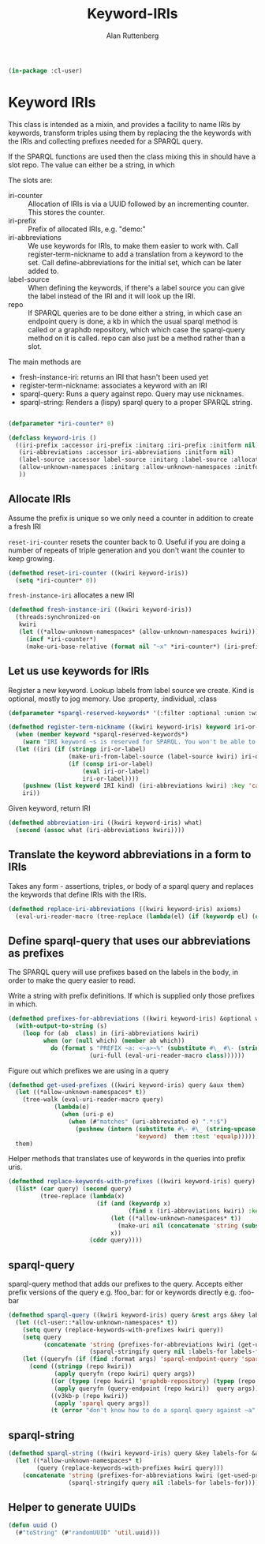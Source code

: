 # -*- Mode: POLY-ORG;  -*- ---
#+PROPERTY: literate-lang lisp
#+PROPERTY: literate-load yes
#+OPTIONS: html-postamble:nil
#+OPTIONS: ^:nil

#+Author: Alan Ruttenberg
#+Title: Keyword-IRIs

#+begin_src lisp
(in-package :cl-user)
#+end_src

* Keyword IRIs

This class is intended as a mixin, and provides a facility to name IRIs
by keywords, transform triples using them by replacing the the keywords
with the IRIs and collecting prefixes needed for a SPARQL query.

If the SPARQL functions are used then the class mixing this in should have
a slot repo. The value can either be a string, in which 

The slots are:

- iri-counter :: Allocation of IRIs is via a UUID followed by an incrementing counter.
  This stores the counter. 
- iri-prefix :: Prefix of allocated IRIs, e.g. "demo:"
- iri-abbreviations :: We use keywords for IRIs, to make them easier to
  work with. Call register-term-nickname to add a translation from a
  keyword to the set. Call define-abbreviations for the initial set, which
  can be later added to.
- label-source :: When defining the keywords, if there's a label source
  you can give the label instead of the IRI and it will look up the IRI.
- repo :: If SPARQL queries are to be done either a string, in which
  case an endpoint query is done, a kb in which the usual sparql method
  is called or a graphdb repository, which which case the sparql-query
  method on it is called. repo can also just be a method rather than a slot.

The main methods are
- fresh-instance-iri: returns an IRI that hasn't been used yet
- register-term-nickname: associates a keyword with an IRI
- sparql-query: Runs a query against repo. Query may use nicknames. 
- sparql-string: Renders a (lispy) sparql query to a proper SPARQL string.
  
#+begin_src lisp

(defparameter *iri-counter* 0)
  
(defclass keyword-iris ()
  ((iri-prefix :accessor iri-prefix :initarg :iri-prefix :initform nil)
   (iri-abbreviations :accessor iri-abbreviations :initform nil)
   (label-source :accessor label-source :initarg :label-source :allocation :class)
   (allow-unknown-namespaces :initarg :allow-unknown-namespaces :initform nil :accessor allow-unknown-namespaces)
   ))

#+end_src

** Allocate IRIs

Assume the prefix is unique so we only need a counter in addition to create a fresh IRI

~reset-iri-counter~ resets the counter back to 0. Useful if you are
doing a number of repeats of triple generation and you don't want the
counter to keep growing.

#+begin_src lisp 
(defmethod reset-iri-counter ((kwiri keyword-iris))
  (setq *iri-counter* 0))
#+end_src

~fresh-instance-iri~ allocates a new IRI 

#+begin_src lisp
(defmethod fresh-instance-iri ((kwiri keyword-iris))
  (threads:synchronized-on
   kwiri
   (let ((*allow-unknown-namespaces* (allow-unknown-namespaces kwiri)))
     (incf *iri-counter*)
     (make-uri-base-relative (format nil "~x" *iri-counter*) (iri-prefix kwiri)))))
#+end_src

** Let us use keywords for IRIs

Register a new keyword. Lookup labels from label source we create. Kind is optional,
mostly to jog memory. Use :property, :individual, :class 
   
#+begin_src lisp
(defparameter *sparql-reserved-keywords* '(:filter :optional :union :with :bind :as :graph :minus :exists :not-exists))

(defmethod register-term-nickname ((kwiri keyword-iris) keyword iri-or-label kind)
  (when (member keyword *sparql-reserved-keywords*)
    (warn "IRI keyword ~s is reserved for SPARQL. You won't be able to use it in a SPARQL query"))
  (let ((iri (if (stringp iri-or-label)
                 (make-uri-from-label-source (label-source kwiri) iri-or-label)
                 (if (consp iri-or-label)
                     (eval iri-or-label)
                     iri-or-label))))
    (pushnew (list keyword IRI kind) (iri-abbreviations kwiri) :key 'car)
    iri))
#+end_src

Given keyword, return IRI

#+begin_src lisp 
(defmethod abbreviation-iri ((kwiri keyword-iris) what)
  (second (assoc what (iri-abbreviations kwiri))))

#+end_src

** Translate the keyword abbreviations in a form to IRIs

Takes any form  - assertions, triples, or body of a sparql query and replaces the keywords
that define IRIs with the IRIs.

#+begin_src lisp
(defmethod replace-iri-abbreviations ((kwiri keyword-iris) axioms)
  (eval-uri-reader-macro (tree-replace (lambda(el) (if (keywordp el) (or (abbreviation-iri kwiri el) el) el)) axioms)))
#+end_src

** Define sparql-query that uses our abbreviations as prefixes

The SPARQL query will use prefixes based on the labels in the body, in order to make the
query easier to read.

Write a string with prefix definitions. If which is supplied only those prefixes in which.   

#+begin_src lisp
(defmethod prefixes-for-abbreviations ((kwiri keyword-iris) &optional which)
  (with-output-to-string (s)
    (loop for (ab  class) in (iri-abbreviations kwiri)
          when (or (null which) (member ab which))
            do (format s "PREFIX ~a: <~a>~%" (substitute #\_ #\- (string-downcase (string ab)))
                       (uri-full (eval-uri-reader-macro class))))))
#+end_src

Figure out which prefixes we are using in a query

#+begin_src lisp
(defmethod get-used-prefixes ((kwiri keyword-iris) query &aux them)
  (let ((*allow-unknown-namespaces* t))
    (tree-walk (eval-uri-reader-macro query)
             (lambda(e)
               (when (uri-p e)
                 (when (#"matches" (uri-abbreviated e) ".*:$")
                   (pushnew (intern (substitute #\- #\_ (string-upcase (subseq (uri-abbreviated e) 0 (- (length (uri-abbreviated e)) 1))))
                                    'keyword)  them :test 'equalp))))))
  them)
#+end_src

Helper methods that translates use of keywords in the queries into prefix uris.

#+begin_src lisp
(defmethod replace-keywords-with-prefixes ((kwiri keyword-iris) query)
  (list* (car query) (second query)
         (tree-replace (lambda(x)
                         (if (and (keywordp x)
                                  (find x (iri-abbreviations kwiri) :key 'car))
                             (let ((*allow-unknown-namespaces* t))
                               (make-uri nil (concatenate 'string (substitute #\_ #\- (string-downcase (string x))) ":")))
                             x))
                       (cddr query))))
#+end_src


** sparql-query 

sparql-query method that adds our prefixes to the query. Accepts either prefix versions of the query e.g.
!foo_bar: for or keywords directly e.g. :foo-bar

#+begin_src lisp 
(defmethod sparql-query ((kwiri keyword-iris) query &rest args &key labels-for &allow-other-keys)
  (let ((cl-user::*allow-unknown-namespaces* t))
    (setq query (replace-keywords-with-prefixes kwiri query))
    (setq query
          (concatenate 'string (prefixes-for-abbreviations kwiri (get-used-prefixes kwiri query))
                       (sparql-stringify query nil :labels-for labels-for)))
    (let ((queryfn (if (find :format args) 'sparql-endpoint-query 'sparql)))
      (cond ((stringp (repo kwiri))
             (apply queryfn (repo kwiri) query args))
            ((or (typep (repo kwiri) 'graphdb-repository) (typep (repo kwiri) 'graphdb9-repository))
             (apply queryfn (query-endpoint (repo kwiri))  query args))
            ((v3kb-p (repo kwiri))
             (apply 'sparql query args))
            (t (error "don't know how to do a sparql query against ~a" (repo kwiri)))))))
#+end_src

** sparql-string

#+begin_src lisp
(defmethod sparql-string ((kwiri keyword-iris) query &key labels-for &allow-other-keys)
  (let ((*allow-unknown-namespaces* t)
        (query (replace-keywords-with-prefixes kwiri query)))
    (concatenate 'string (prefixes-for-abbreviations kwiri (get-used-prefixes kwiri query))
                 (sparql-stringify query nil :labels-for labels-for))))
#+end_src


** Helper to generate UUIDs 

#+begin_src lisp
(defun uuid ()
  (#"toString" (#"randomUUID" 'util.uuid)))
#+end_src

